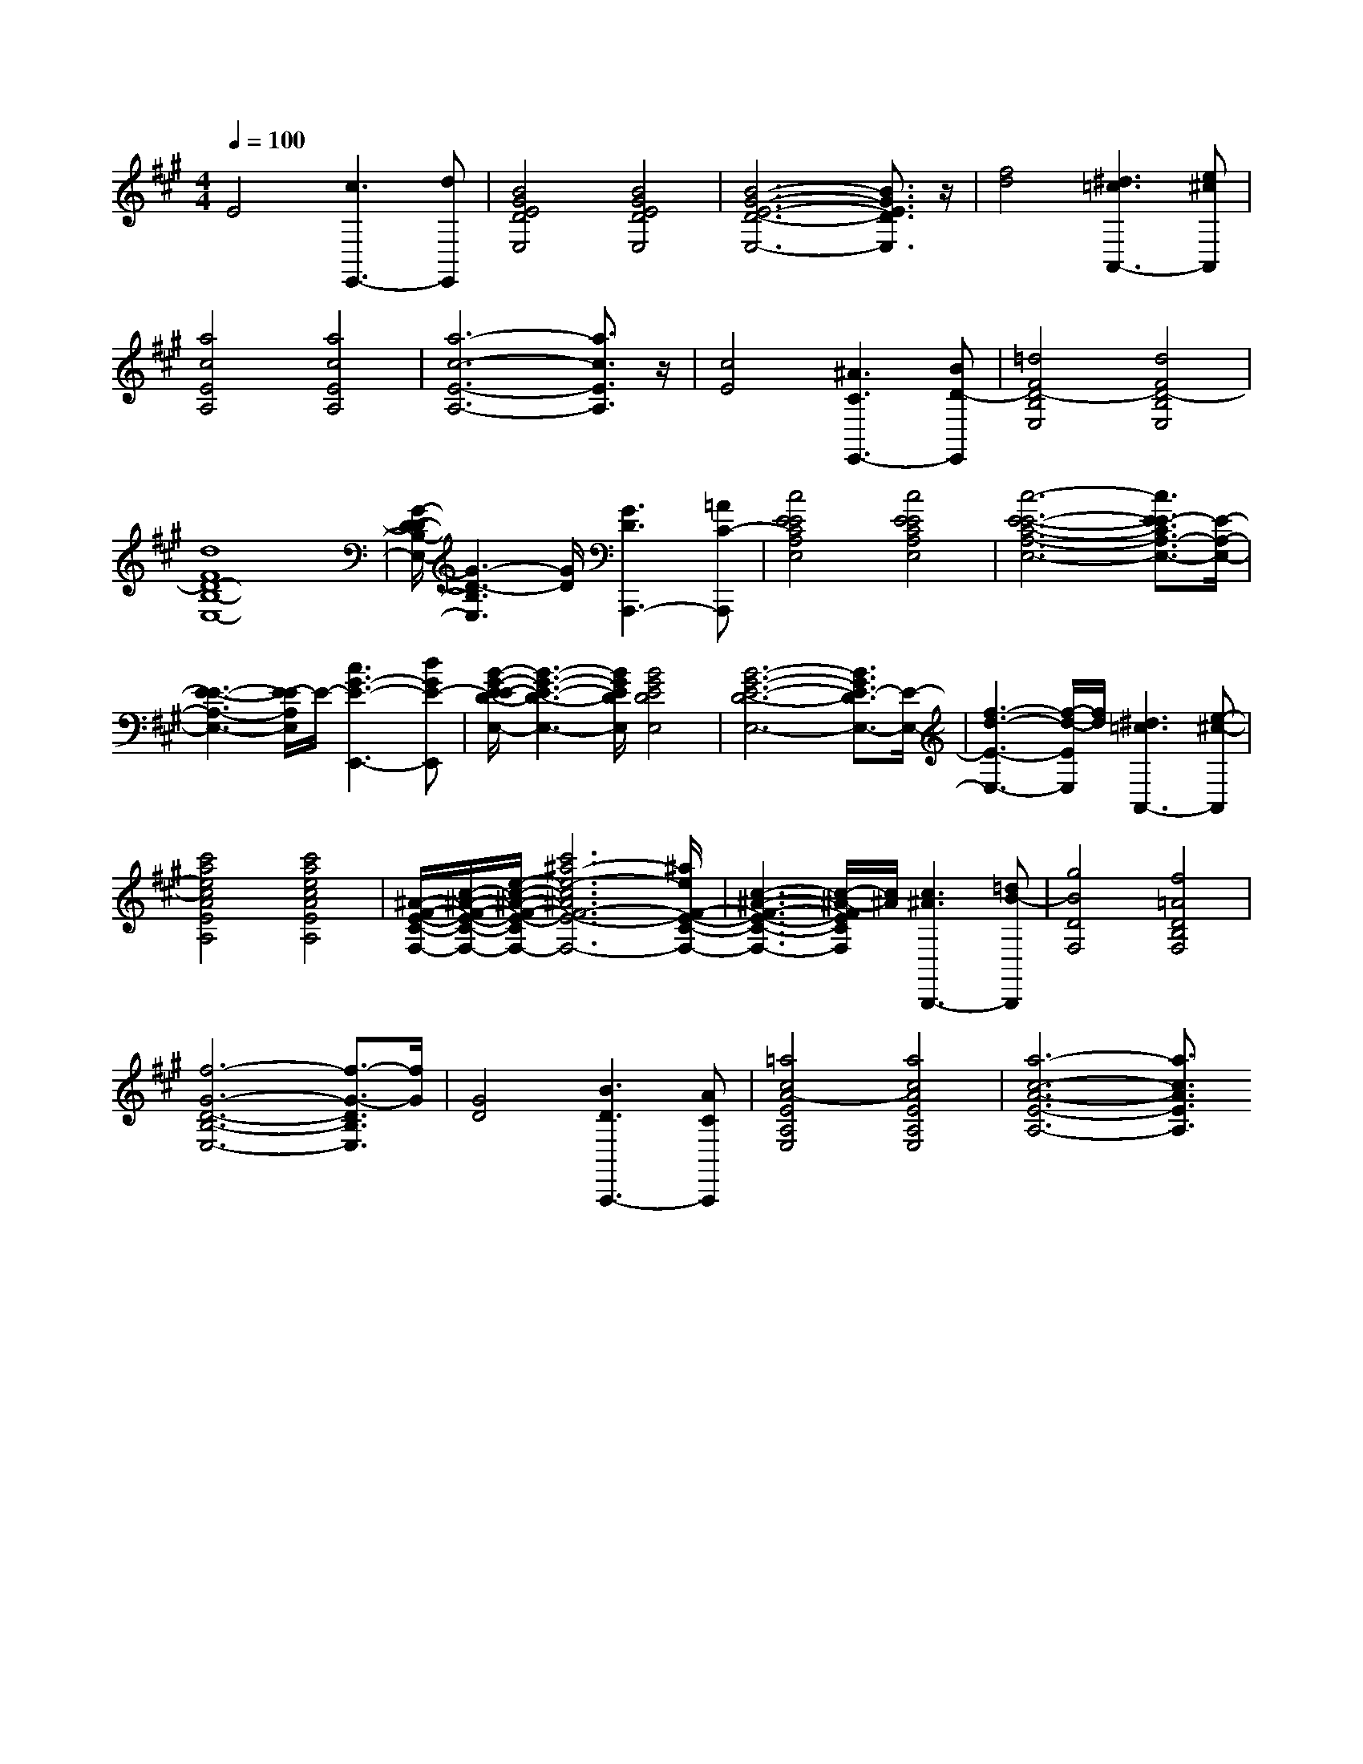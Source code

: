 % input file /afs/.ir/users/k/a/kaichieh/midiMusics/prelude07.mid
% format 1 file 2 tracks
X: 1
T: 
M: 4/4
L: 1/8
Q:1/4=100
% Last note suggests Mixolydian mode tune
K:A % 3 sharps
% Time signature=1/4  MIDI-clocks/click=24  32nd-notes/24-MIDI-clocks=8
% MIDI Key signature, sharp/flats=3  minor=0
%Prelude No. 7
%Frederic Chopin
% Time signature=3/4  MIDI-clocks/click=24  32nd-notes/24-MIDI-clocks=8
V:1
%%MIDI program 0
E4 [c3E,,3-][dE,,]|[B4G4E4D4E,4] [B4G4E4D4E,4]|[B6-G6-E6-D6-E,6-] [B3/2G3/2E3/2D3/2E,3/2]z/2|[f4d4] [^d3=c3A,,3-][e^cA,,]|
[a4c4E4A,4] [a4c4E4A,4]|[a6-c6-E6-A,6-] [a3/2c3/2E3/2A,3/2]z/2|[c4E4] [^A3C3E,,3-][BD-E,,]|[=d4F4D4-B,4E,4] [d4F4D4-B,4E,4]|
[d8F8D8-B,8-E,8-]|[G/2-D/2-D/2B,/2-E,/2-][G3-D3-B,3E,3][G/2D/2] [G3D3A,,,3-][=AC-A,,,]|[c4E4E4C4A,4E,4] [c4E4E4C4A,4E,4]|[c6-E6-E6-C6-A,6-E,6-] [c3/2E3/2-E3/2C3/2A,3/2-E,3/2-][E/2-A,/2-E,/2-]|
[E3-E3-A,3-E,3-][E/2-E/2A,/2E,/2]E/2- [c3G3-E3-E,,3-][dGE-E,,]|[B/2-G/2-E/2-E/2D/2-E,/2-][B3-G3-E3-D3-E,3-][B/2G/2E/2D/2E,/2] [B4G4E4D4E,4]|[B6-G6-E6-D6-E,6-] [B3/2G3/2E3/2-D3/2E,3/2-][E/2-E,/2-]|[f3-d3-E3-E,3-][f/2-d/2-E/2E,/2][f/2d/2] [^d3=c3A,,3-][e-^c-A,,]|
[c'4a4e4c4A4E4A,4] [c'4a4e4c4A4E4A,4]|[^A/2-F/2-E/2-C/2-F,/2-][c/2-^A/2-F/2-E/2-C/2-F,/2-][e/2-c/2-^A/2-F/2-E/2-C/2-F,/2-][c'6^a6-e6-c6^A6F6-E6-C6-F,6-][^a/2e/2F/2-E/2-C/2-F,/2-]|[c3-^A3-F3-E3-C3-F,3-][c/2-^A/2-F/2E/2C/2F,/2][c/2^A/2] [c3^A3B,,,3-][=dB-B,,,]|[g4B4D4F,4] [f4=A4D4B,4F,4]|
[f6-G6-D6-B,6-E,6-] [f3/2-G3/2-D3/2B,3/2E,3/2][f/2G/2]|[G4D4] [B3D3A,,,3-][ACA,,,]|[=a4c4A4-E4A,4E,4] [a4c4A4E4A,4E,4]|[a6-c6-A6-E6-A,6-] [a3/2c3/2A3/2E3/2A,3/2]
